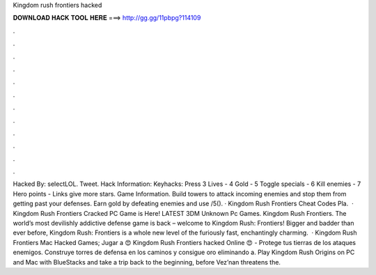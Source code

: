 Kingdom rush frontiers hacked

𝐃𝐎𝐖𝐍𝐋𝐎𝐀𝐃 𝐇𝐀𝐂𝐊 𝐓𝐎𝐎𝐋 𝐇𝐄𝐑𝐄 ===> http://gg.gg/11pbpg?114109

.

.

.

.

.

.

.

.

.

.

.

.

Hacked By: selectLOL. Tweet. Hack Information: Keyhacks: Press 3 Lives - 4 Gold - 5 Toggle specials - 6 Kill enemies - 7 Hero points - Links give more stars. Game Information. Build towers to attack incoming enemies and stop them from getting past your defenses. Earn gold by defeating enemies and use /5(). · Kingdom Rush Frontiers Cheat Codes Pla.  · Kingdom Rush Frontiers Cracked PC Game is Here! LATEST 3DM Unknown Pc Games. Kingdom Rush Frontiers. The world’s most devilishly addictive defense game is back – welcome to Kingdom Rush: Frontiers! Bigger and badder than ever before, Kingdom Rush: Frontiers is a whole new level of the furiously fast, enchantingly charming.  · Kingdom Rush Frontiers Mac Hacked Games; Jugar a 😍 Kingdom Rush Frontiers hacked Online 😍 - Protege tus tierras de los ataques enemigos. Construye torres de defensa en los caminos y consigue oro eliminando a. Play Kingdom Rush Origins on PC and Mac with BlueStacks and take a trip back to the beginning, before Vez’nan threatens the.